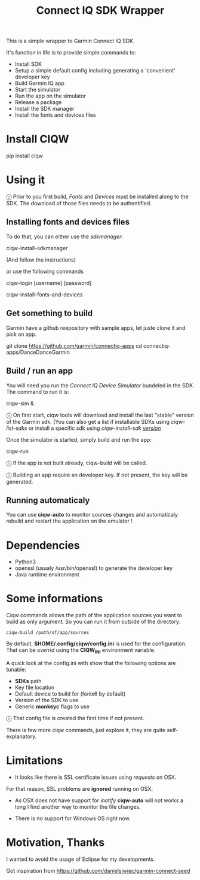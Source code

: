 #+TITLE: Connect IQ SDK Wrapper

This is a simple wrapper to Garmin Connect IQ SDK.

It's function in life is to provide simple commands to:

- Install SDK
- Setup a simple default config including generating a 'convenient' developer key
- Build Garmin IQ app
- Start the simulator
- Run the app on the simulator
- Release a package
- Install the SDK manager
- Install the fonts and devices files

* Install CIQW

#+begin_example shell
pip install ciqw
#+end_example


* Using it

ⓘ Prior to you first build, /Fonts/ and /Devices/ must be installed along to the SDK.
The download of those files needs to be authentified.

** Installing fonts and devices files

To do that, you can either use the /sdkmanager/:

#+begin_example shell
ciqw-install-sdkmanager
#+end_example

(And follow the instructions)

or use the following commands

#+begin_example shell
ciqw-login [username] [password]
#+end_example



#+begin_example shell
ciqw-install-fonts-and-devices
#+end_example

** Get something to build

Garmin have a github reepository with sample apps, let juste clone it and pick an app.

#+begin_example shell
git clone https://github.com/garmin/connectiq-apps
cd connectiq-apps/DanceDanceGarmin
#+end_example

** Build / run an app

You will need you run the /Connect IQ Device Simulator/ bundeled in the SDK.
The command to run it is:

#+begin_example shell
ciqw-sim &
#+end_example

ⓘ On first start, ciqw tools will download and install the last "stable" version of the Garmin sdk. (You can also get a list if installable SDKs using /ciqw-list-sdks/ or install a specific sdk using /ciqw-install-sdk _version_/

Once the simulator is started, simply build and run the app:

#+begin_example shell
ciqw-run
#+end_example

ⓘ If the app is not built already, ciqw-build will be called.

ⓘ Building an app require an developer key. If not present, the key will be generated.

** Running automaticaly

You can use *ciqw-auto* to monitor sources changes and automaticaly rebuild and restart the application on the emulator !

* Dependencies

- Python3
- openssl (usualy /usr/bin/openssl) to generate the developer key
- Java runtime environment

* Some informations

Ciqw commands allows the path of the application sources you want to build as only argument.
So you can run it from outside of the directory:

#+begin_example
ciqw-build /path/of/app/sources
#+end_example

By default, *$HOME/.config/ciqw/config.ini* is used for the configuration.
That can be overrid using the *CIQW_INI* environment variable.

A quick look at the config.ini with show that the following options are tunable:

- *SDKs* path
- Key file location
- Default device to build for (fenix6 by default)
- Version of the SDK to use
- Generic *monkeyc* flags to use

ⓘ That config file is created the first time if not present.

There is few more ciqw commands, just explore it, they are quite self-explanatory.

* Limitations

- It looks like there is SSL certificate issues using /requests/ on OSX.
For that reason, SSL problems are *ignored* running on OSX.

- As OSX does not have support for /inotify/ *ciqw-auto* will not works a long I find another way to monitor the file changes.

- There is no support for Windows OS right now.

* Motivation, Thanks

I wanted to avoid the usage of Eclipse for my developments.

Got inspiration from https://github.com/danielsiwiec/garmin-connect-seed
